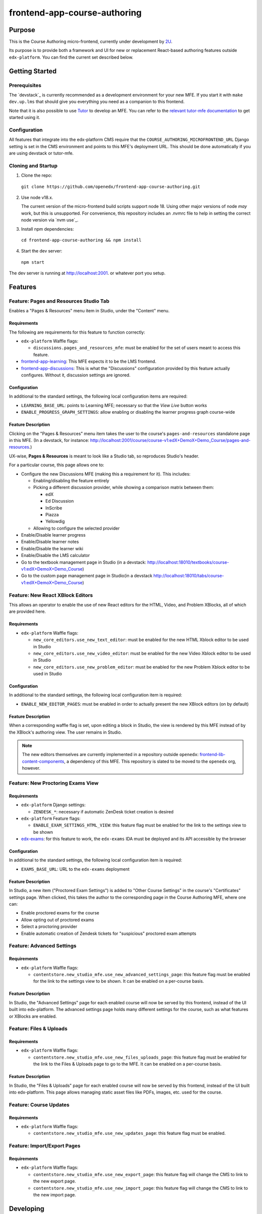frontend-app-course-authoring
#############################

|license-badge| |status-badge| |codecov-badge|


Purpose
*******

This is the Course Authoring micro-frontend, currently under development by `2U <https://2u.com>`_.

Its purpose is to provide both a framework and UI for new or replacement React-based authoring features outside ``edx-platform``.  You can find the current set described below.


Getting Started
************

Prerequisites
=============

The `devstack`_ is currently recommended as a development environment for your
new MFE.  If you start it with ``make dev.up.lms`` that should give you
everything you need as a companion to this frontend.

Note that it is also possible to use `Tutor`_ to develop an MFE.  You can refer
to the `relevant tutor-mfe documentation`_ to get started using it.

.. _Devstack: https://github.com/openedx/devstack

.. _Tutor: https://github.com/overhangio/tutor

.. _relevant tutor-mfe documentation: https://github.com/overhangio/tutor-mfe#mfe-development

Configuration
=============

All features that integrate into the edx-platform CMS require that the ``COURSE_AUTHORING_MICROFRONTEND_URL`` Django setting is set in the CMS environment and points to this MFE's deployment URL. This should be done automatically if you are using devstack or tutor-mfe.

Cloning and Startup
===================


1. Clone the repo:

  ``git clone https://github.com/openedx/frontend-app-course-authoring.git``

2. Use node v18.x.

   The current version of the micro-frontend build scripts support node 18.
   Using other major versions of node *may* work, but this is unsupported.  For
   convenience, this repository includes an .nvmrc file to help in setting the
   correct node version via `nvm use`_.

3. Install npm dependencies:

  ``cd frontend-app-course-authoring && npm install``


4. Start the dev server:

  ``npm start``


The dev server is running at `http://localhost:2001 <http://localhost:2001>`_.
or whatever port you setup.


Features
********

Feature: Pages and Resources Studio Tab
=======================================

Enables a "Pages & Resources" menu item in Studio, under the "Content" menu.

.. image:: ./docs/readme-images/feature-pages-resources.png

Requirements
------------

The following are requirements for this feature to function correctly:

* ``edx-platform`` Waffle flags:

  * ``discussions.pages_and_resources_mfe``: must be enabled for the set of users meant to access this feature.

* `frontend-app-learning <https://github.com/openedx/frontend-app-learning>`_: This MFE expects it to be the LMS frontend.
* `frontend-app-discussions <https://github.com/openedx/frontend-app-discussions/>`_: This is what the "Discussions" configuration provided by this feature actually configures.  Without it, discussion settings are ignored.

Configuration
-------------

In additional to the standard settings, the following local configuration items are required:

* ``LEARNING_BASE_URL``: points to Learning MFE; necessary so that the `View Live` button works
* ``ENABLE_PROGRESS_GRAPH_SETTINGS``: allow enabling or disabling the learner progress graph course-wide

Feature Description
-------------------

Clicking on the "Pages & Resources" menu item takes the user to the course's ``pages-and-resources`` standalone page in this MFE.  (In a devstack, for instance: http://localhost:2001/course/course-v1:edX+DemoX+Demo_Course/pages-and-resources.)

UX-wise, **Pages & Resources** is meant to look like a Studio tab, so reproduces Studio's header.

For a particular course, this page allows one to:

* Configure the new Discussions MFE (making this a requirement for it).  This includes:

  * Enabling/disabling the feature entirely
  * Picking a different discussion provider, while showing a comparison matrix between them:

    * edX
    * Ed Discussion
    * InScribe
    * Piazza
    * Yellowdig

  * Allowing to configure the selected provider

* Enable/Disable learner progress
* Enable/Disable learner notes
* Enable/Disable the learner wiki
* Enable/Disable the LMS calculator
* Go to the textbook management page in Studio (in a devstack: http://localhost:18010/textbooks/course-v1:edX+DemoX+Demo_Course)
* Go to the custom page management page in Studio(in a devstack http://localhost:18010/tabs/course-v1:edX+DemoX+Demo_Course)

Feature: New React XBlock Editors
=================================

.. image:: ./docs/readme-images/feature-problem-editor.png

This allows an operator to enable the use of new React editors for the HTML, Video, and Problem XBlocks, all of which are provided here.

Requirements
------------

* ``edx-platform`` Waffle flags:

  * ``new_core_editors.use_new_text_editor``: must be enabled for the new HTML Xblock editor to be used in Studio
  * ``new_core_editors.use_new_video_editor``: must be enabled for the new Video Xblock editor to be used in Studio
  * ``new_core_editors.use_new_problem_editor``: must be enabled for the new Problem Xblock editor to be used in Studio

Configuration
-------------

In additional to the standard settings, the following local configuration item is required:

* ``ENABLE_NEW_EDITOR_PAGES``: must be enabled in order to actually present the new XBlock editors (on by default)

Feature Description
-------------------

When a corresponding waffle flag is set, upon editing a block in Studio, the view is rendered by this MFE instead of by the XBlock's authoring view.  The user remains in Studio.

.. note::

   The new editors themselves are currently implemented in a repository outside ``openedx``: `frontend-lib-content-components <https://github.com/edx/frontend-lib-content-components/>`_, a dependency of this MFE.  This repository is slated to be moved to the ``openedx`` org, however.

Feature: New Proctoring Exams View
==================================

.. image:: ./docs/readme-images/feature-proctored-exams.png

Requirements
------------

* ``edx-platform`` Django settings:

  * ``ZENDESK_*``: necessary if automatic ZenDesk ticket creation is desired

* ``edx-platform`` Feature flags:

  * ``ENABLE_EXAM_SETTINGS_HTML_VIEW``: this feature flag must be enabled for the link to the settings view to be shown

* `edx-exams <https://github.com/edx/edx-exams>`_: for this feature to work, the ``edx-exams`` IDA must be deployed and its API accessible by the browser

Configuration
-------------

In additional to the standard settings, the following local configuration item is required:

* ``EXAMS_BASE_URL``: URL to the ``edx-exams`` deployment

Feature Description
-------------------

In Studio, a new item ("Proctored Exam Settings") is added to "Other Course Settings" in the course's "Certificates" settings page.  When clicked, this takes the author to the corresponding page in the Course Authoring MFE, where one can:

* Enable proctored exams for the course
* Allow opting out of proctored exams
* Select a proctoring provider
* Enable automatic creation of Zendesk tickets for "suspicious" proctored exam attempts

Feature: Advanced Settings
==========================

.. image:: ./docs/readme-images/feature-advanced-settings.png

Requirements
------------

* ``edx-platform`` Waffle flags:

  * ``contentstore.new_studio_mfe.use_new_advanced_settings_page``: this feature flag must be enabled for the link to the settings view to be shown. It can be enabled on a per-course basis.

Feature Description
-------------------

In Studio, the "Advanced Settings" page for each enabled course will now be served by this frontend, instead of the UI built into edx-platform. The advanced settings page holds many different settings for the course, such as what features or XBlocks are enabled.

Feature: Files & Uploads
==========================

.. image:: ./docs/readme-images/feature-files-uploads.png

Requirements
------------

* ``edx-platform`` Waffle flags:

  * ``contentstore.new_studio_mfe.use_new_files_uploads_page``: this feature flag must be enabled for the link to the Files & Uploads page to go to the MFE. It can be enabled on a per-course basis.

Feature Description
-------------------

In Studio, the "Files & Uploads" page for each enabled course will now be served by this frontend, instead of the UI built into edx-platform. This page allows managing static asset files like PDFs, images, etc. used for the course.

Feature: Course Updates
==========================

.. image:: ./docs/readme-images/feature-course-updates.png

Requirements
------------

* ``edx-platform`` Waffle flags:

  * ``contentstore.new_studio_mfe.use_new_updates_page``: this feature flag must be enabled.

Feature: Import/Export Pages
============================

.. image:: ./docs/readme-images/feature-export.png

Requirements
------------

* ``edx-platform`` Waffle flags:

  * ``contentstore.new_studio_mfe.use_new_export_page``: this feature flag will change the CMS to link to the new export page.
  * ``contentstore.new_studio_mfe.use_new_import_page``: this feature flag will change the CMS to link to the new import page.


Developing
**********

`Devstack <https://edx.readthedocs.io/projects/edx-installing-configuring-and-running/en/latest/installation/index.html>`_.  If you start Devstack with ``make dev.up.studio`` that should give you everything you need as a companion to this frontend.


If your devstack includes the default Demo course, you can visit the following URLs to see content:

- `Proctored Exam Settings <http://localhost:2001/course/course-v1:edX+DemoX+Demo_Course/proctored-exam-settings>`_
- `Pages and Resources <http://localhost:2001/course/course-v1:edX+DemoX+Demo_Course/pages-and-resources>`_

Troubleshooting
========================

* ``npm ERR! gyp ERR! build error`` while running npm install on Macs with M1 processors: Probably due to a compatibility issue of node-canvas with M1.
  
  Run ``brew install pkg-config pixman cairo pango libpng jpeg giflib librsvg`` before ``npm install`` to get the correct versions of the dependencies.
  If there is still an error, look for "no package [...] found" in the error message and install missing package via brew.
  (https://github.com/Automattic/node-canvas/issues/1733)


Deploying
*********

Production Build
================

The production build is created with ``npm run build``.

.. |Build Status| image:: https://api.travis-ci.com/edx/frontend-app-course-authoring.svg?branch=master
   :target: https://travis-ci.com/edx/frontend-app-course-authoring
.. |Codecov| image:: https://codecov.io/gh/edx/frontend-app-course-authoring/branch/master/graph/badge.svg
   :target: https://codecov.io/gh/edx/frontend-app-course-authoring
.. |license| image:: https://img.shields.io/npm/l/@edx/frontend-app-course-authoring.svg
   :target: @edx/frontend-app-course-authoring

Internationalization
====================

Please see refer to the `frontend-platform i18n howto`_ for documentation on
internationalization.

.. _frontend-platform i18n howto: https://github.com/openedx/frontend-platform/blob/master/docs/how_tos/i18n.rst


Getting Help
************

If you're having trouble, we have discussion forums at
https://discuss.openedx.org where you can connect with others in the community.

Our real-time conversations are on Slack. You can request a `Slack
invitation`_, then join our `community Slack workspace`_.  Because this is a
frontend repository, the best place to discuss it would be in the `#wg-frontend
channel`_.

For anything non-trivial, the best path is to open an issue in this repository
with as many details about the issue you are facing as you can provide.

https://github.com/openedx/frontend-app-course-authoring/issues

For more information about these options, see the `Getting Help`_ page.

.. _Slack invitation: https://openedx.org/slack
.. _community Slack workspace: https://openedx.slack.com/
.. _#wg-frontend channel: https://openedx.slack.com/archives/C04BM6YC7A6
.. _Getting Help: https://openedx.org/community/connect


License
*******

The code in this repository is licensed under the AGPLv3 unless otherwise
noted.

Please see `LICENSE <LICENSE>`_ for details.


Contributing
************

Contributions are very welcome.  Please read `How To Contribute`_ for details.

.. _How To Contribute: https://openedx.org/r/how-to-contribute

This project is currently accepting all types of contributions, bug fixes,
security fixes, maintenance work, or new features.  However, please make sure
to have a discussion about your new feature idea with the maintainers prior to
beginning development to maximize the chances of your change being accepted.
You can start a conversation by creating a new issue on this repo summarizing
your idea.


The Open edX Code of Conduct
****************************

All community members are expected to follow the `Open edX Code of Conduct`_.

.. _Open edX Code of Conduct: https://openedx.org/code-of-conduct/

People
******

The assigned maintainers for this component and other project details may be
found in `Backstage`_. Backstage pulls this data from the ``catalog-info.yaml``
file in this repo.

.. _Backstage: https://open-edx-backstage.herokuapp.com/catalog/default/component/frontend-app-course-authoring


Reporting Security Issues
*************************

Please do not report security issues in public, and email security@openedx.org instead.

.. |license-badge| image:: https://img.shields.io/github/license/openedx/frontend-app-course-authoring.svg
    :target: https://github.com/openedx/frontend-app-course-authoring/blob/master/LICENSE
    :alt: License

.. |status-badge| image:: https://img.shields.io/badge/Status-Maintained-brightgreen

.. |codecov-badge| image:: https://codecov.io/github/openedx/frontend-app-course-authoring/coverage.svg?branch=master
    :target: https://codecov.io/github/openedx/frontend-app-course-authoring?branch=master
    :alt: Codecov
